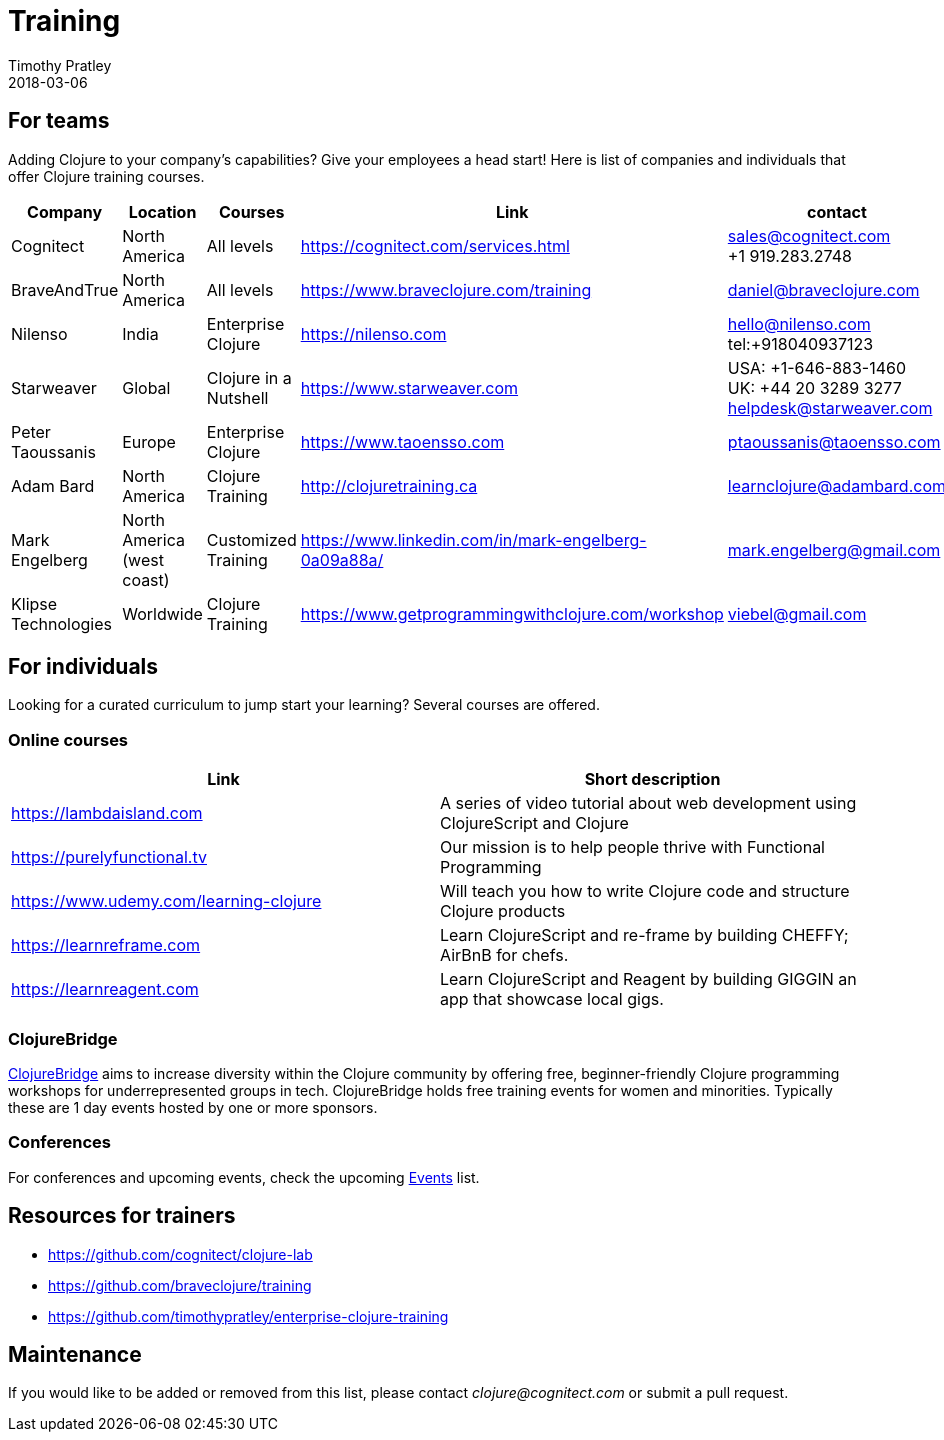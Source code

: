 = Training
Timothy Pratley
2018-03-06
:type: community
:toc: macro
:icons: font


== For teams

Adding Clojure to your company's capabilities? Give your employees a head start!
Here is list of companies and individuals that offer Clojure training courses.

[options="header", role="table"]
|===
| Company | Location | Courses | Link | contact
| Cognitect | North America | All levels | https://cognitect.com/services.html | sales@cognitect.com +
+1 919.283.2748
| BraveAndTrue | North America | All levels | https://www.braveclojure.com/training | daniel@braveclojure.com
| Nilenso | India | Enterprise Clojure | https://nilenso.com | hello@nilenso.com +
tel:+918040937123
| Starweaver | Global | Clojure in a Nutshell | https://www.starweaver.com | USA: +1-646-883-1460 +
UK: +44 20 3289 3277 +
helpdesk@starweaver.com
| Peter Taoussanis | Europe | Enterprise Clojure | https://www.taoensso.com | ptaoussanis@taoensso.com
| Adam Bard | North America | Clojure Training | http://clojuretraining.ca | learnclojure@adambard.com
| Mark Engelberg | North America (west coast) | Customized Training | https://www.linkedin.com/in/mark-engelberg-0a09a88a/ | mark.engelberg@gmail.com
| Klipse Technologies| Worldwide | Clojure Training | https://www.getprogrammingwithclojure.com/workshop | viebel@gmail.com
|===


== For individuals

Looking for a curated curriculum to jump start your learning?
Several courses are offered.

=== Online courses

[options="header", role="table"]
|===
| Link | Short description
| https://lambdaisland.com | A series of video tutorial about web development using ClojureScript and Clojure
| https://purelyfunctional.tv | Our mission is to help people thrive with Functional Programming
| https://www.udemy.com/learning-clojure | Will teach you how to write Clojure code and structure Clojure products
| https://learnreframe.com | Learn ClojureScript and re-frame by building CHEFFY; AirBnB for chefs.
| https://learnreagent.com | Learn ClojureScript and Reagent by building GIGGIN an app that showcase local gigs.
|===

=== ClojureBridge

http://www.clojurebridge.org[ClojureBridge] aims to increase diversity within the Clojure community by offering free,
beginner-friendly Clojure programming workshops for underrepresented groups in tech.
ClojureBridge holds free training events for women and minorities.
Typically these are 1 day events hosted by one or more sponsors.

=== Conferences

For conferences and upcoming events, check the upcoming <<events#,Events>> list.

== Resources for trainers

* https://github.com/cognitect/clojure-lab
* https://github.com/braveclojure/training
* https://github.com/timothypratley/enterprise-clojure-training

== Maintenance

If you would like to be added or removed from this list,
please contact __clojure@cognitect.com__
or submit a pull request.

